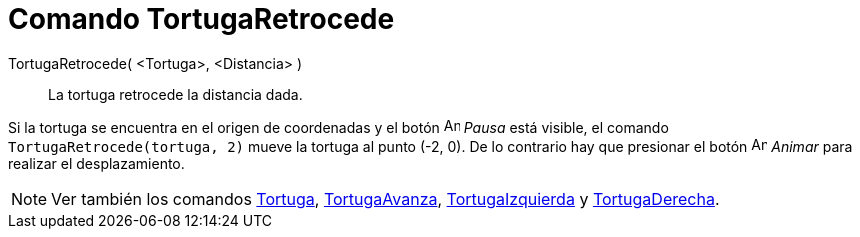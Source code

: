 = Comando TortugaRetrocede
:page-en: commands/TurtleBack_Command
ifdef::env-github[:imagesdir: /es/modules/ROOT/assets/images]

TortugaRetrocede( <Tortuga>, <Distancia> )::
  La tortuga retrocede la distancia dada.

[EXAMPLE]
====

Si la tortuga se encuentra en el origen de coordenadas y el botón image:Animate_Pause.png[Animate
Pause.png,width=16,height=16] _Pausa_ está visible, el comando `++ TortugaRetrocede(tortuga, 2)++` mueve la tortuga al
punto (-2, 0). De lo contrario hay que presionar el botón image:Animate_Play.png[Animate Play.png,width=16,height=16]
_Animar_ para realizar el desplazamiento.

====

[NOTE]
====

Ver también los comandos xref:/commands/Tortuga.adoc[Tortuga], xref:/commands/TortugaAvanza.adoc[TortugaAvanza],
xref:/commands/TortugaIzquierda.adoc[TortugaIzquierda] y xref:/commands/TortugaDerecha.adoc[TortugaDerecha].

====
